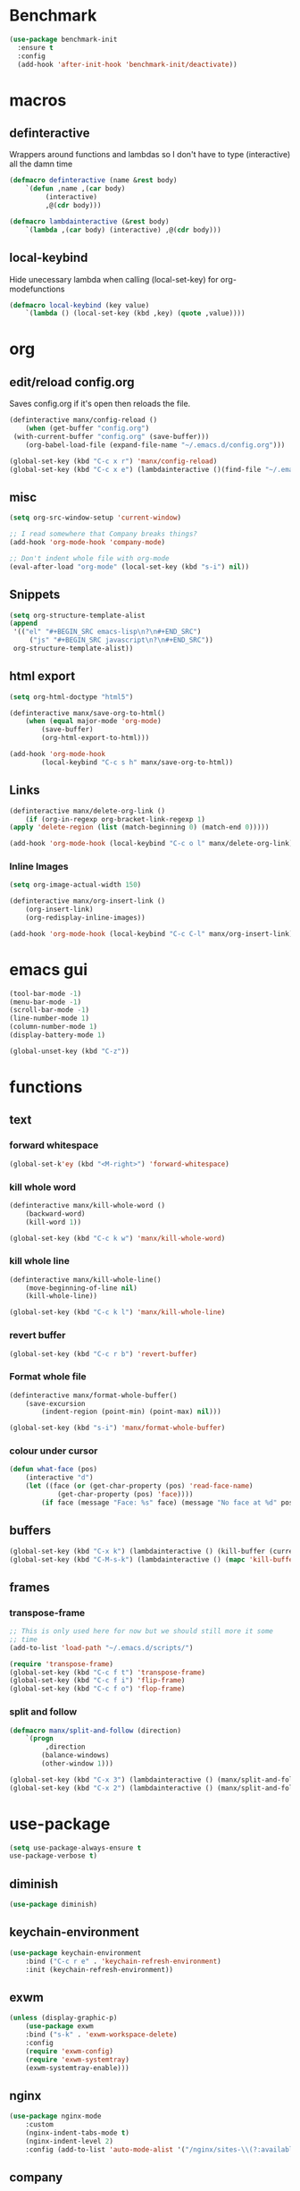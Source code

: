 * Benchmark
  #+BEGIN_SRC emacs-lisp
  (use-package benchmark-init
    :ensure t
    :config
    (add-hook 'after-init-hook 'benchmark-init/deactivate))
  #+END_SRC
* macros
** definteractive
Wrappers around functions and lambdas so I don't have to type
(interactive) all the damn time
#+BEGIN_SRC emacs-lisp
	(defmacro definteractive (name &rest body)
		`(defun ,name ,(car body)
			 (interactive)
			 ,@(cdr body)))

	(defmacro lambdainteractive (&rest body)
		`(lambda ,(car body) (interactive) ,@(cdr body)))
#+END_SRC
** local-keybind
Hide unecessary lambda when calling (local-set-key) for
org-modefunctions
#+BEGIN_SRC emacs-lisp
	(defmacro local-keybind (key value)
		`(lambda () (local-set-key (kbd ,key) (quote ,value))))
#+END_SRC
* org
** edit/reload config.org 
Saves config.org if it's open then reloads the file.
#+BEGIN_SRC emacs-lisp
	(definteractive manx/config-reload ()
		(when (get-buffer "config.org")
	 (with-current-buffer "config.org" (save-buffer)))
		(org-babel-load-file (expand-file-name "~/.emacs.d/config.org")))

	(global-set-key (kbd "C-c x r") 'manx/config-reload)
	(global-set-key (kbd "C-c x e") (lambdainteractive ()(find-file "~/.emacs.d/config.org")))
#+END_SRC
** misc
#+BEGIN_SRC emacs-lisp
	(setq org-src-window-setup 'current-window)

	;; I read somewhere that Company breaks things?
	(add-hook 'org-mode-hook 'company-mode)

	;; Don't indent whole file with org-mode
	(eval-after-load "org-mode" (local-set-key (kbd "s-i") nil))
#+END_SRC
** Snippets
#+BEGIN_SRC emacs-lisp
	(setq org-structure-template-alist
	(append
	 '(("el" "#+BEGIN_SRC emacs-lisp\n?\n#+END_SRC")
		 ("js" "#+BEGIN_SRC javascript\n?\n#+END_SRC"))
	 org-structure-template-alist))
#+END_SRC
** html export
#+BEGIN_SRC emacs-lisp
	(setq org-html-doctype "html5")

	(definteractive manx/save-org-to-html()
		(when (equal major-mode 'org-mode)
			(save-buffer)
			(org-html-export-to-html)))

	(add-hook 'org-mode-hook
			(local-keybind "C-c s h" manx/save-org-to-html))
#+END_SRC 
** Links
#+BEGIN_SRC emacs-lisp
	(definteractive manx/delete-org-link ()
		(if (org-in-regexp org-bracket-link-regexp 1)
	(apply 'delete-region (list (match-beginning 0) (match-end 0)))))

	(add-hook 'org-mode-hook (local-keybind "C-c o l" manx/delete-org-link))
#+END_SRC
*** Inline Images
 #+BEGIN_SRC emacs-lisp
	(setq org-image-actual-width 150)

	(definteractive manx/org-insert-link ()
		(org-insert-link)
		(org-redisplay-inline-images))

	(add-hook 'org-mode-hook (local-keybind "C-c C-l" manx/org-insert-link))
 #+END_SRC
* emacs gui
#+BEGIN_SRC emacs-lisp
	(tool-bar-mode -1)
	(menu-bar-mode -1)
	(scroll-bar-mode -1)
	(line-number-mode 1)
	(column-number-mode 1)
	(display-battery-mode 1)

	(global-unset-key (kbd "C-z"))
#+END_SRC
* functions
** text
*** forward whitespace
#+BEGIN_SRC emacs-lisp
	(global-set-k'ey (kbd "<M-right>") 'forward-whitespace)
#+END_SRC
*** kill whole word
 #+BEGIN_SRC emacs-lisp
	 (definteractive manx/kill-whole-word ()
		 (backward-word)
		 (kill-word 1))

	 (global-set-key (kbd "C-c k w") 'manx/kill-whole-word)
 #+END_SRC
*** kill whole line
 #+BEGIN_SRC emacs-lisp
	(definteractive manx/kill-whole-line()
		(move-beginning-of-line nil)
		(kill-whole-line))

	(global-set-key (kbd "C-c k l") 'manx/kill-whole-line)
 #+END_SRC
*** revert buffer
 #+BEGIN_SRC emacs-lisp
	(global-set-key (kbd "C-c r b") 'revert-buffer)
 #+END_SRC
*** Format whole file 
 #+BEGIN_SRC emacs-lisp
	(definteractive manx/format-whole-buffer()
		(save-excursion
			(indent-region (point-min) (point-max) nil)))

	(global-set-key (kbd "s-i") 'manx/format-whole-buffer)
 #+END_SRC
*** colour under cursor
 #+BEGIN_SRC emacs-lisp
	(defun what-face (pos)
		(interactive "d")
		(let ((face (or (get-char-property (pos) 'read-face-name)
				(get-char-property (pos) 'face))))
			(if face (message "Face: %s" face) (message "No face at %d" pos))))
 #+END_SRC
** buffers
#+BEGIN_SRC emacs-lisp
	(global-set-key (kbd "C-x k") (lambdainteractive () (kill-buffer (current-buffer))))
	(global-set-key (kbd "C-M-s-k") (lambdainteractive () (mapc 'kill-buffer (buffer-list))))
#+END_SRC
** frames
*** transpose-frame
 #+BEGIN_SRC emacs-lisp
	;; This is only used here for now but we should still more it some
	;; time
	(add-to-list 'load-path "~/.emacs.d/scripts/")

	(require 'transpose-frame)
	(global-set-key (kbd "C-c f t") 'transpose-frame)
	(global-set-key (kbd "C-c f i") 'flip-frame)
	(global-set-key (kbd "C-c f o") 'flop-frame)
 #+END_SRC
*** split and follow
 #+BEGIN_SRC emacs-lisp
	(defmacro manx/split-and-follow (direction)
		`(progn
			 ,direction
			(balance-windows)
			(other-window 1)))

	(global-set-key (kbd "C-x 3") (lambdainteractive () (manx/split-and-follow (split-window-below))))
	(global-set-key (kbd "C-x 2") (lambdainteractive () (manx/split-and-follow (split-window-horizontally))))
 #+END_SRC
* use-package
#+BEGIN_SRC emacs-lisp
		(setq use-package-always-ensure t
		use-package-verbose t)
#+END_SRC
** diminish
#+BEGIN_SRC emacs-lisp
	(use-package diminish)
#+END_SRC
** keychain-environment
#+BEGIN_SRC emacs-lisp
		 (use-package keychain-environment
			 :bind ("C-c r e" . 'keychain-refresh-environment)
			 :init (keychain-refresh-environment))
#+END_SRC
** exwm
#+BEGIN_SRC emacs-lisp
		 (unless (display-graphic-p)
			 (use-package exwm
			 :bind ("s-k" . 'exwm-workspace-delete)
			 :config
			 (require 'exwm-config)
			 (require 'exwm-systemtray)
			 (exwm-systemtray-enable)))
#+END_SRC
** nginx
#+BEGIN_SRC emacs-lisp
	(use-package nginx-mode
		:custom
		(nginx-indent-tabs-mode t)
		(nginx-indent-level 2)
		:config (add-to-list 'auto-mode-alist '("/nginx/sites-\\(?:available\\|enabled\\)/" . nginx-mode)))
#+END_SRC
** company
#+BEGIN_SRC emacs-lisp
	(use-package company
		:diminish 'company-mode
		:bind (:map company-mode-map
		("C-c /" . 'yas-expand))
		:custom
		(company-idle-delay 0)
		(company-minimum-prefix-length 3)
		:init (add-hook 'after-init-hook 'global-company-mode))
#+END_SRC
** c#
#+BEGIN_SRC emacs-lisp
		 (use-package csharp-mode
			 :defer t
			 :config
			 (use-package omnisharp
	 :defer t
	 :config
	 (add-hook 'csharp-mode-hook 'omnisharp-mode)
	 (add-to-list 'company-backends 'company-omnisharp)))

#+END_SRC
** spaceline
#+BEGIN_SRC emacs-lisp
	(use-package spaceline
		:init
		(require 'spaceline-config)
		(setq powerline-default-seperator (quote arrow))
		(spaceline-spacemacs-theme)
		:config (spaceline-toggle-buffer-size-off))
#+END_SRC
** dashboard
#+BEGIN_SRC emacs-lisp
	(use-package dashboard
		:diminish (dashboard-mode page-break-lines-mode)
		:custom
		(dashboard-center-content t)
		(dashboard-banner-logo-title "Komacs")
		(dashboard-set-init-info t)
		(dashboard-startup-banner "~/.emacs.d/Komacs.png")
		(dashboard-show-shortcuts nil)
		(dashboard-items '((recents . 5)))
		:config (dashboard-setup-startup-hook))

	(setq initial-buffer-choice (lambda () (get-buffer "*dashboard*")))
#+END_SRC
** slime
#+BEGIN_SRC emacs-lisp
	(use-package slime
		:defer t
		:custom
		(slime-lisp-implementations
		 '((sbcl ("sbcl" "--core" "/usr/lib64/sbcl/sbcl.core")
			 :env ("SBCL_HOME=/usr/lib64/sbcl/"))))
		:diminish 'slime-mode
		:init
		(use-package slime-company)
		(add-hook 'lisp-mode-hook 'slime-mode)
		(slime-setup '(slime-fancy slime-company)))
#+END_SRC
** switch window
#+BEGIN_SRC emacs-lisp
	(use-package switch-window
		:custom
		(switch-window-input-style 'minibuffer)
		(switch-window-increase 4)
		(switch-window-threshold 2)
		:bind ([remap other-window] . switch-window))
#+END_SRC
** elixir
#+BEGIN_SRC emacs-lisp
	(use-package elixir-mode
		:defer t
		:config (use-package alchemist))
#+END_SRC
** yasnippet
 #+BEGIN_SRC emacs-lisp
		(use-package yasnippet
			:diminish 'yas-minor-mode
			:hook ((html-mode
				LaTeX-mode
				emacs-lisp-mode
				lisp-mode)
			 . yas-minor-mode)
			:init
			(use-package yasnippet-snippets)
			(yas-reload-all))
 #+END_SRC
** minor modes
*** hungry delete
 #+BEGIN_SRC emacs-lisp
	(use-package hungry-delete
		:diminish 'hungry-delete-mode
		:config (global-hungry-delete-mode 1))
 #+END_SRC
*** which key
 #+BEGIN_SRC emacs-lisp
	(use-package which-key
		:diminish 'which-key-mode
		:config (which-key-mode))
 #+END_SRC
*** avy
 #+BEGIN_SRC emacs-lisp
	(use-package avy
		:bind ("M-s" . avy-goto-char))
 #+END_SRC
*** beacon
 #+BEGIN_SRC emacs-lisp
	(use-package beacon
		:diminish 'beacon-mode
		:config (beacon-mode 1))
 #+END_SRC
*** popup kill ring
 #+BEGIN_SRC emacs-lisp
	(use-package popup-kill-ring
		:bind ("M-y" . popup-kill-ring))
 #+END_SRC
* ido
#+BEGIN_SRC emacs-lisp
	(setq ido-enable-flex-matching t
	ido-create-new-buffer 'always
	ido-everywhere 1)

	(use-package ido-vertical-mode
		:bind ("C-l" . 'ido-reread-directory)
		:custom
		(ido-vertical-define-keys 'C-n-and-C-p-only)
		:config
		(ido-vertical-mode 1)
		(ido-mode 1))
#+END_SRC
* misc
** unix line endings
#+BEGIN_SRC emacs-lisp
	(defun unix-line-ends ()
		(let ((coding-str (symbol-name buffer-file-coding-system)))
			(when (string-match "-\\(?:dos\\|mac\\)$" coding-str)
				(set-buffer-file-coding-system 'unix))))

	(add-hook 'find-file-hooks 'unix-line-ends)
#+END_SRC
** UTF8
#+BEGIN_SRC emacs-lisp
	(setq locale-coding-system 'utf-8)
	(set-terminal-coding-system 'utf-8)
	(set-keyboard-coding-system 'utf-8)
	(set-selection-coding-system 'utf-8)
	(prefer-coding-system 'utf-8)
	(setq x-select-request-type '(UTF8_STRING COMPOUND_TEXT TEXT STRING))
#+END_SRC
** terminal
*** Make bash implicit terminal
 #+BEGIN_SRC emacs-lisp
	(defvar my-term-shell "/bin/bash")
	(defadvice ansi-term (before force-bash)
		(interactive (list my-term-shell)))
	(ad-activate 'ansi-term)

	(global-set-key (kbd "<s-return>") 'ansi-term)
 #+END_SRC
** minor things
#+BEGIN_SRC emacs-lisp
	(show-paren-mode 1)
	(electric-pair-mode t)
	(global-hl-line-mode t)
	(global-prettify-symbols-mode t)

	(defalias 'yes-or-no-p 'y-or-n-p)

	(setq scroll-conservatively 100
	x-select-enable-clipboard t
	vc-follow-symlinks t)

	(setq backup-directory-alist
	`(("." . ,(concat user-emacs-directory "autosaves"))))
#+END_SRC
** docView auto reload
#+BEGIN_SRC emacs-lisp
	(add-hook 'doc-view-mode-hook 'auto-revert-mode)
#+END_SRC
** indentation
#+BEGIN_SRC emacs-lisp
	(setq-default tab-width 2
								indent-tabs-mode t)
	(defvaralias 'css-indent-offset 'tab-width)
#+END_SRC
* auto-minor-mode
auto-mode-alist for minor modes.

For example, used with sensitive-mode to not create backups
(path/to/file~) when creating yasnippets
#+BEGIN_SRC emacs-lisp
	(defvar auto-minor-mode-alist ()
		"Alist of filename patterns vs correpsonding minor mode functions, see `auto-mode-alist'
	All elements of this alist are checked, meaning you can enable multiple minor modes for the same regexp.")

	(defun enable-minor-mode-based-on-extension ()
		"Check file name against `auto-minor-mode-alist' to enable minor modes
	the checking happens for all pairs in auto-minor-mode-alist"
		(when buffer-file-name
			(let ((name (file-name-sans-versions buffer-file-name))
			(remote-id (file-remote-p buffer-file-name))
			(case-fold-search auto-mode-case-fold)
			(alist auto-minor-mode-alist))
				;; Remove remote file name identification.
				(when (and (stringp remote-id)
			 (string-match-p (regexp-quote remote-id) name))
		(setq name (substring name (match-end 0))))
				(while (and alist (caar alist) (cdar alist))
		(if (string-match-p (caar alist) name)
				(funcall (cdar alist) 1))
		(setq alist (cdr alist))))))

	(add-hook 'find-file-hook #'enable-minor-mode-based-on-extension)
#+END_SRC
* sensitive-minor-mode
#+BEGIN_SRC emacs-lisp
  (define-minor-mode sensitive-minor-mode
    "For sensitive files like password lists.
  It disables backup creation and auto saving.

  With no argument, this command toggles the mode.
  Non-null prefix argument turns on the mode.
  Null prefix argument turns off the mode."
    nil ;; Initial
    "Sensitive" ;; Modeline
    nil ;; Bindings
    (if (symbol-value sensitive-minor-mode)
	(progn
	  (setq make-backup-files nil)
	  (auto-save-mode -1))
      (setq-local make-backup-files t)
      (auto-save-mode 1)))


  ;; Regexps of sensitive files.
  (setq auto-minor-mode-alist
	(append
	 '(("stream/manifest/.*\\.json$" . sensitive-minor-mode)
	   (".emacs.d/snippets/\\*$" . sensitive-minor-mode)
	   ("nginx/sites-(enabled|available)/*" . sensitive-minor-mode))
	 auto-minor-mode-alist))
#+END_SRC
* Prettify symbols
#+BEGIN_SRC emacs-lisp
  (add-hook 'emacs-lisp-mode-hook
	    (lambda ()
	      (push
	       '("lambdainteractive" . ?Λ) prettify-symbols-alist)))
#+END_SRC
